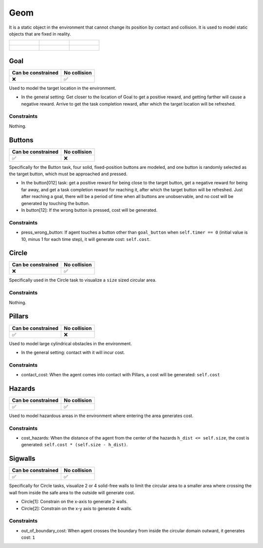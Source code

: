 Geom
====

It is a static object in the environment that cannot change its position by contact and collision. It is used to model static objects that are fixed in reality.

.. list-table::

    * - .. figure:: ../../_static/images/goal.jpeg
            :width: 230px
            :target: #goal
        .. centered:: :ref:`Goal`
      - .. figure:: ../../_static/images/buttons.jpeg
            :width: 230px
            :target: #buttons
        .. centered:: :ref:`Buttons`
      - .. figure:: ../../_static/images/circle.jpeg
            :width: 230px
            :target: #circle
        .. centered:: :ref:`Circle`
    * - .. figure:: ../../_static/images/pillars.jpeg
            :width: 230px
            :target: #pillars
        .. centered:: :ref:`Pillars`
      - .. figure:: ../../_static/images/hazards.jpeg
            :width: 230px
            :target: #hazards
        .. centered:: :ref:`Hazards`
      - .. figure:: ../../_static/images/sigwalls.jpeg
            :width: 230px
            :target: #sigwalls
        .. centered:: :ref:`Sigwalls`


.. _Goal:

Goal
----

.. image:: ../../_static/images/goal.jpeg
    :align: center
    :scale: 12 %

===================== ===============
Can be constrained    No collision
===================== ===============
   ❌                  ✅
===================== ===============

Used to model the target location in the environment.

- In the general setting: Get closer to the location of Goal to get a positive reward, and getting farther will cause a negative reward. Arrive to get the task completion reward, after which the target location will be refreshed.

Constraints
^^^^^^^^^^^^^^^^^^^^^^^^^^^^^

Nothing.

.. _Buttons:

Buttons
-------------------------

.. image:: ../../_static/images/buttons.jpeg
    :align: center
    :scale: 12 %

===================== ===============
Can be constrained    No collision
===================== ===============
   ✅                  ❌
===================== ===============

Specifically for the Button task, four solid, fixed-position buttons are modeled, and one button is randomly selected as the target button, which must be approached and pressed.

- In the button[012] task: get a positive reward for being close to the target button, get a negative reward for being far away, and get a task completion reward for reaching it, after which the target button will be refreshed. Just after reaching a goal, there will be a period of time when all buttons are unobservable, and no cost will be generated by touching the button.

- In button[12]: If the wrong button is pressed, cost will be generated.

Constraints
^^^^^^^^^^^

.. _Buttons_press_wrong_button:

- press_wrong_button: If agent touches a button other than ``goal_button`` when ``self.timer == 0`` (initial value is 10, minus 1 for each time step), it will generate cost: ``self.cost``.

.. _Circle:

Circle
-------------

.. image:: ../../_static/images/circle.jpeg
    :align: center
    :scale: 12 %

===================== ===============
Can be constrained    No collision
===================== ===============
   ❌                  ✅
===================== ===============

Specifically used in the Circle task to visualize a ``size`` sized circular area.

Constraints
^^^^^^^^^^^^^^^^^^^^^^^^^^^^^

Nothing.

.. _Pillars:

Pillars
-------------------------

.. image:: ../../_static/images/pillars.jpeg
    :align: center
    :scale: 12 %

===================== ===============
Can be constrained    No collision
===================== ===============
   ✅                  ❌
===================== ===============

Used to model large cylindrical obstacles in the environment.

- In the general setting: contact with it will incur cost.

Constraints
^^^^^^^^^^^^^^^^^^^^^^^^^^^^^

.. _Pillars_contact_cost:

- contact_cost: When the agent comes into contact with Pillars, a cost will be generated: ``self.cost``

.. _Hazards:

Hazards
-------------------------

.. image:: ../../_static/images/hazards.jpeg
    :align: center
    :scale: 12 %

===================== ===============
Can be constrained    No collision
===================== ===============
   ✅                  ✅
===================== ===============

Used to model hazardous areas in the environment where entering the area generates cost.

Constraints
^^^^^^^^^^^^^^^^^^^^^^^^^^^^^

.. _Hazards_cost_hazards:

- cost_hazards: When the distance of the agent from the center of the hazards ``h_dist <= self.size``, the cost is generated: ``self.cost * (self.size - h_dist)``.

.. _Sigwalls:

Sigwalls
-------------------------

.. image:: ../../_static/images/sigwalls.jpeg
    :align: center
    :scale: 12 %

===================== ===============
Can be constrained    No collision
===================== ===============
   ✅                  ✅
===================== ===============

Specifically for Circle tasks, visualize 2 or 4 solid-free walls to limit the circular area to a smaller area where crossing the wall from inside the safe area to the outside will generate cost.

- Circle[1]: Constrain on the x-axis to generate 2 walls.
- Circle[2]: Constrain on the x-y axis to generate 4 walls.

Constraints
^^^^^^^^^^^^^^^^^^^^^^^^^^^^^

.. _Sigwalls_out_of_boundary_cost:

- out_of_boundary_cost: When agent crosses the boundary from inside the circular domain outward, it generates cost: ``1``
